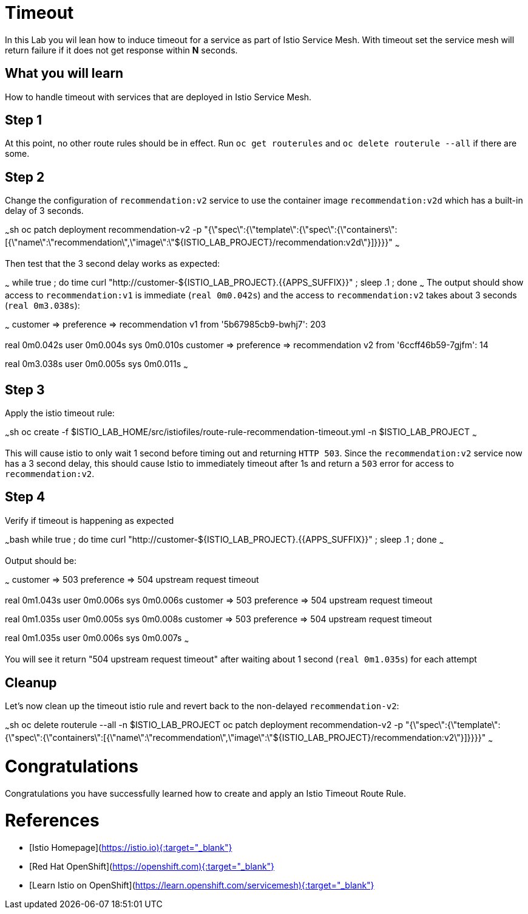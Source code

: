# Timeout

In this Lab you wil lean how to induce timeout for a service as part of Istio Service Mesh.
With timeout set the service mesh will return failure if it does not get response within **N** seconds.


## What you will learn

How to handle timeout with services that are deployed in Istio Service Mesh.

## Step 1

At this point, no other route rules should be in effect. Run `oc get routerules` and `oc delete routerule --all` if there are some.

## Step 2

Change the configuration of `recommendation:v2` service to use the container image `recommendation:v2d` which has a built-in delay of 3 seconds.

~~~sh
oc patch deployment recommendation-v2 -p "{\"spec\":{\"template\":{\"spec\":{\"containers\":[{\"name\":\"recommendation\",\"image\":\"${ISTIO_LAB_PROJECT}/recommendation:v2d\"}]}}}}"
~~~

Then test that the 3 second delay works as expected:

~~~
while true ; do time curl "http://customer-${ISTIO_LAB_PROJECT}.{{APPS_SUFFIX}}" ; sleep .1 ; done
~~~
The output should show access to `recommendation:v1` is immediate (`real 0m0.042s`) and the
access to `recommendation:v2` takes about 3 seconds (`real 0m3.038s`):

~~~
customer => preference => recommendation v1 from '5b67985cb9-bwhj7': 203

real	0m0.042s
user	0m0.004s
sys	0m0.010s
customer => preference => recommendation v2 from '6ccff46b59-7gjfm': 14

real	0m3.038s
user	0m0.005s
sys	0m0.011s
~~~

## Step 3

Apply the istio timeout rule:

~~~sh
oc create -f $ISTIO_LAB_HOME/src/istiofiles/route-rule-recommendation-timeout.yml -n $ISTIO_LAB_PROJECT
~~~

This will cause istio to only wait 1 second before timing out and returning `HTTP 503`. Since the `recommendation:v2` service
now has a 3 second delay, this should cause Istio to immediately timeout after 1s and return a `503` error for access to
`recommendation:v2`.

## Step 4

Verify if timeout is happening as expected

~~~bash
while true ; do time curl "http://customer-${ISTIO_LAB_PROJECT}.{{APPS_SUFFIX}}" ; sleep .1 ; done
~~~

Output should be:

~~~
customer => 503 preference => 504 upstream request timeout

real	0m1.043s
user	0m0.006s
sys	0m0.006s
customer => 503 preference => 504 upstream request timeout

real	0m1.035s
user	0m0.005s
sys	0m0.008s
customer => 503 preference => 504 upstream request timeout

real	0m1.035s
user	0m0.006s
sys	0m0.007s
~~~

You will see it return "504 upstream request timeout" after waiting about 1 second (`real 0m1.035s`) for each attempt

## Cleanup 

Let's now clean up the timeout istio rule and revert back to the non-delayed `recommendation-v2`:

~~~sh
oc delete routerule --all -n $ISTIO_LAB_PROJECT
oc patch deployment recommendation-v2 -p "{\"spec\":{\"template\":{\"spec\":{\"containers\":[{\"name\":\"recommendation\",\"image\":\"${ISTIO_LAB_PROJECT}/recommendation:v2\"}]}}}}"
~~~

# Congratulations

Congratulations you have successfully learned how to create and apply an Istio Timeout Route Rule.

# References

* [Istio Homepage](https://istio.io){:target="_blank"}
* [Red Hat OpenShift](https://openshift.com){:target="_blank"}
* [Learn Istio on OpenShift](https://learn.openshift.com/servicemesh){:target="_blank"}
